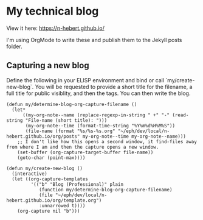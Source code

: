 * My technical blog

View it here: https://n-hebert.github.io/

I'm using OrgMode to write these and publish them to the Jekyll posts folder.

** Capturing a new blog
Define the following in your ELISP environment and bind or call `my/create-new-blog`.
You will be requested to provide a short title for the filename, a full title for public visiblity, and then the tags.
You can then write the blog.

#+begin_src elisp
  (defun my/determine-blog-org-capture-filename ()
    (let*
        ((my-org-note--name (replace-regexp-in-string " +" "-" (read-string "File-name (short title): ")))
         (my-org-note--time (format-time-string "%Y%m%d%H%M%S"))
         (file-name (format "%s/%s-%s.org" "~/eph/dev/local/n-hebert.github.io/org/posts" my-org-note--time my-org-note--name)))
      ;; I don't like how this opens a second window, it find-files away from where I am and then the capture opens a new window.
      (set-buffer (org-capture-target-buffer file-name))
      (goto-char (point-max))))

  (defun my/create-new-blog ()
    (interactive)
    (let ((org-capture-templates
           '(("b" "Blog (Professional)" plain
              (function my/determine-blog-org-capture-filename)
              (file "~/eph/dev/local/n-hebert.github.io/org/template.org")
              :unnarrowed t))))
      (org-capture nil "b")))
#+end_src
